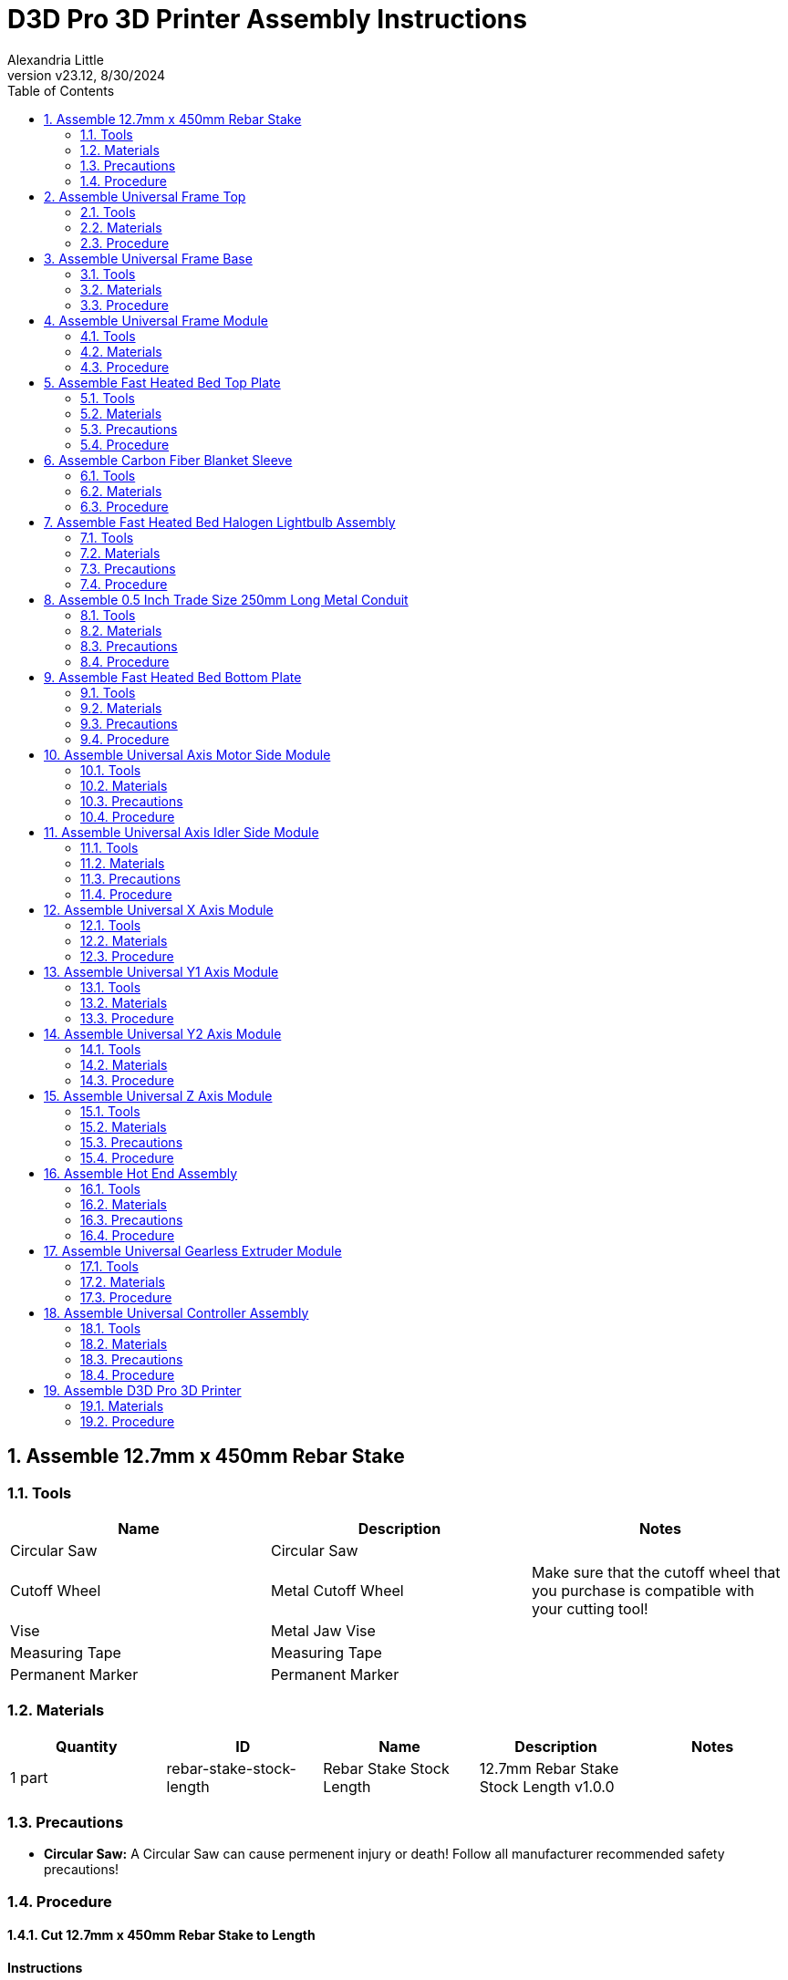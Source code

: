 = D3D Pro 3D Printer Assembly Instructions
Alexandria Little
:revnumber: v23.12
:revdate: 8/30/2024
:sectnums:
:toc:

// github specific things
ifdef::env-github[]
:tip-caption: :bulb:
:note-caption: :information_source:
:important-caption: :heavy_exclamation_mark:
:caution-caption: :fire:
:warning-caption: :warning:
:imagesdir: https://github.com/AlexandriaLittle/d3d-pro
endif::[]

// non-github specific things
ifndef::env-github[]
:imagesdir: ./images
endif::[]


== Assemble 12.7mm x 450mm Rebar Stake

// tools

=== Tools
|===
|Name |Description |Notes



|Circular Saw
|Circular Saw
|



|Cutoff Wheel
|Metal Cutoff Wheel
|Make sure that the cutoff wheel that you purchase is compatible with your cutting tool!



|Vise
|Metal Jaw Vise
|



|Measuring Tape
|Measuring Tape
|



|Permanent Marker
|Permanent Marker
|

|===


// materials

=== Materials
|===
|Quantity |ID |Name |Description |Notes



|1 part
|rebar-stake-stock-length
|Rebar Stake Stock Length
|12.7mm Rebar Stake Stock Length v1.0.0
|

|===


// Precautions

=== Precautions






* *Circular Saw:* A Circular Saw can cause permenent injury or death! Follow all manufacturer recommended safety precautions!




























// Procedure
=== Procedure

// summary

==== Cut 12.7mm x 450mm Rebar Stake to Length


// requiredTools
//
//*Required Tools*
//
//* Circular Saw
//
//* Cutoff Wheel
//
//* Vise
//
//* Measuring Tape
//
//* Permanent Marker
//
//

// requiredParts
//
//*Required Parts*
//
//* Rebar Stake Stock Length
//
//

// details

*Instructions*

. While following the *Circular Saw* manufacturer's instructions, install the *Cutoff Wheel* into the *Circular Saw*.
. Affix the *Rebar Stake Stock Length* into the *Vise*, leaving enough *Rebar Stake Stock Length* sticking out to make the cut.
. Mark the 250mm length on the *Rebar Stake Stock Length* using the *Measuring Tape* and *Permanent Marker*. Make sure that there is enough space marked for the width of the *Cutoff Wheel*!
. Using the *Circular Saw*, make the cut on the *Rebar Stake Stock Length* where previously marked.
. Repeat the above steps for all of the needed lengths of *12.7mm x 450mm Rebar Stake*.






== Assemble Universal Frame Top

// tools

=== Tools
|===
|Name |Description |Notes



|5mm Allen Wrench
|5mm Allen Wrench
|



|Hobby Knife
|Hobby Knife
|

|===


// materials

=== Materials
|===
|Quantity |ID |Name |Description |Notes



|4 part(s)
|rebar-stake
|Rebar Stake
|12.7mm x 450mm Rebar Stake v1.0.0
|



|12 part(s)
|m6-20mm-screw
|M6 x 20mm Screw
|M6 x 20mm Socket Head Cap Screw v1.0.0
|



|12 part(s)
|m6-thin-nut
|M6 Thin Nut
|M6 Thin Nut v1.0.0
|



|2 part(s)
|corner-connector-left
|Left Corner Connector
|Universal Frame Corner Connector Left v1.0.0
|



|2 part(s)
|corner-connector-right
|Right Corner Connector
|Universal Frame Corner Connector Right v1.0.0
|

|===


// Precautions



// Procedure
=== Procedure

// summary

==== Clean 3D Printed Parts


// requiredTools
//
//*Required Tools*
//
//* Hobby Knife
//
//

// requiredParts
//
//*Required Parts*
//
//* Left Corner Connector
//
//* Right Corner Connector
//
//

// details

*Instructions*

. Use the *Hobby Knife* to clean any extra plastic off of the *Left Corner Connector* part(s) and *Right Corner Connector* part(s).




// summary

==== Prepare Left Corner Connector part(s) and Right Corner Connector part(s) for Rebar Stake part(s)


// requiredTools
//
//*Required Tools*
//
//* 5mm Allen Wrench
//
//

// requiredParts
//
//*Required Parts*
//
//* Left Corner Connector
//
//* Right Corner Connector
//
//* M6 x 20mm Screw
//
//* M6 Thin Nut
//
//

// details

*Instructions*

. Insert an *M6 Thin Nut* into the slot of the *Left Corner Connector* so that the hole of the *M6 Thin Nut* aligns with the hole in the *Left Corner Connector*.
. While holding the *M6 Thin Nut* in place with a finger, insert an *M6 x 20mm Screw* into the hole of the *Left Corner Connector*.
. Using the *5mm Allen Wrench*, screw in the *M6 x 20mm Screw* enough to hold the *M6 x 20mm Screw* and *M6 Thin Nut* in place. Leave room for the *Rebar Stake* to be inserted later.
. Repeat the above steps for each of the three slots on the *Left Corner Connector*.
. Repeat each of the above steps for the *Left Corner Connector* part(s), and *Right Corner Connector* part(s).




// summary

==== Assemble Universal Frame Top


// requiredTools
//
//*Required Tools*
//
//* 5mm Allen Wrench
//
//

// requiredParts
//
//*Required Parts*
//
//* Left Corner Connector
//
//* Right Corner Connector
//
//* Rebar Stake
//
//

// details

*Instructions*

. Insert one *Rebar Stake* into a slot on a *Left Corner Connector*.
. Press the *Rebar Stake* down hard into the slot so that the part(s) are flush with the bottom of the slot. This step is important to ensure squareness in the frame.
. Using the *5mm Allen Wrench*, screw down the *M6 x 20mm Screw* in against the *Rebar Stake* until it is tight. If the plastic of the *Left Corner Connector* begins to strain or crack, unscrew the *M6 x 20mm Screw* slightly to reduce the pressure.
. Insert the other end of the *Rebar Stake* into a *Right Corner Connector* and repeat the above steps to press and tighten down the *Right Corner Connector*.
. Repeat the above steps so that there are two completed *Rebar Stake* part(s) with *Left Corner Connector* part(s) and *Right Corner Connector* part(s) on the ends.
. Insert two *Rebar Stake* part(s) into the completed *Rebar Stake* part(s) from the previous step so that a square is formed.
. Press the square together hard to seat the *Left Corner Connector* part(s) and *Right Corner Connector* part(s) onto the *Rebar Stake* part(s).
. Tighten the four loose *M6 x 20mm Screw* part(s) down onto the *Rebar Stake* part(s) to complete the *Universal Frame Top Top*. As above, if the plastic of the *Left Corner Connector* part(s) or *Right Corner Connector* part(s) begins to strain or crack, unscrew the *M6 x 20mm Screw* slightly to reduce the pressure.






== Assemble Universal Frame Base

// tools

=== Tools
|===
|Name |Description |Notes



|5mm Allen Wrench
|5mm Allen Wrench
|



|Hobby Knife
|Hobby Knife
|

|===


// materials

=== Materials
|===
|Quantity |ID |Name |Description |Notes



|4 part(s)
|rebar-stake
|Rebar Stake
|12.7mm x 450mm Rebar Stake v1.0.0
|



|12 part(s)
|m6-20mm-screw
|M6 x 20mm Screw
|M6 x 20mm Socket Head Cap Screw v1.0.0
|



|12 part(s)
|m6-thin-nut
|M6 Thin Nut
|M6 Thin Nut v1.0.0
|



|4 part(s)
|corner-connector
|Corner Connector
|Universal Frame Corner Connector v1.0.0
|

|===


// Precautions



// Procedure
=== Procedure

// summary

==== Clean 3D Printed Parts


// requiredTools
//
//*Required Tools*
//
//* Hobby Knife
//
//

// requiredParts
//
//*Required Parts*
//
//* Corner Connector
//
//

// details

*Instructions*

. Use the *Hobby Knife* to clean any extra plastic off of the *Corner Connector* part(s).




// summary

==== Prepare Corner Connector part(s) for Rebar Stake part(s)


// requiredTools
//
//*Required Tools*
//
//* 5mm Allen Wrench
//
//

// requiredParts
//
//*Required Parts*
//
//* Corner Connector
//
//* M6 x 20mm Screw
//
//* M6 Thin Nut
//
//

// details

*Instructions*

. Insert an *M6 Thin Nut* into the slot of the *Corner Connector* so that the hole of the *M6 Thin Nut* aligns with the hole in the *Corner Connector*.
. While holding the *M6 Thin Nut* in place with a finger, insert an *M6 x 20mm Screw* into the hole of the *Corner Connector*.
. Using the *5mm Allen Wrench*, screw in the *M6 x 20mm Screw* enough to hold the *M6 x 20mm Screw* and *M6 Thin Nut* in place. Leave room for the *Rebar Stake* to be inserted later.
. Repeat the above steps for each of the three slots on the *Corner Connector*.
. Repeat each of the above steps for the *Corner Connector* part(s).




// summary

==== Assemble Universal Frame Base


// requiredTools
//
//*Required Tools*
//
//* 5mm Allen Wrench
//
//

// requiredParts
//
//*Required Parts*
//
//* Corner Connector
//
//* Rebar Stake
//
//

// details

*Instructions*

. Insert one *Rebar Stake* into a slot on the *Corner Connector*.
. Press the *Rebar Stake* down hard into the slot so that the part(s) are flush with the bottom of the slot. This step is important to ensure squareness in the frame.
. Using the *5mm Allen Wrench*, screw down the *M6 x 20mm Screw* in against the *Rebar Stake* until it is tight. If the plastic of the *Corner Connector* begins to strain or crack, unscrew the *M6 x 20mm Screw* slightly to reduce the pressure.
. Insert the other end of the *Rebar Stake* into another *Corner Connector* and repeat the above steps to press and tighten down the *Corner Connector*.
. Repeat the above steps so that there are two completed *Rebar Stake* part(s) with *Corner Connector* part(s) on the ends.
. Insert two *Rebar Stake* part(s) into the completed *Rebar Stake* part(s) from the previous step so that a square is formed.
. Press the square together hard to seat the *Corner Connector* part(s) onto the *Rebar Stake* part(s).
. Tighten the four loose *M6 x 20mm Screw* part(s) down onto the *Rebar Stake* part(s) to complete the *Universal Frame Base Base*. As above, if the plastic of the *Corner Connector* part(s) begins to strain or crack, unscrew the *M6 x 20mm Screw* slightly to reduce the pressure.






== Assemble Universal Frame Module

// tools

=== Tools
|===
|Name |Description |Notes



|5mm Allen Wrench
|5mm Allen Wrench
|

|===


// materials

=== Materials
|===
|Quantity |ID |Name |Description |Notes



|4 part(s)
|rebar-stake
|Rebar Stake
|12.7mm x 450mm Rebar Stake v1.0.0
|



|1 module
|universal-frame-base
|Universal Frame Base
|Universal Frame Base v1.0.0
|



|1 module
|universal-frame-top
|Universal Frame Top
|Universal Frame Top v1.0.0
|

|===


// Precautions



// Procedure
=== Procedure

// summary

==== Assemble Universal Frame Module


// requiredTools
//
//*Required Tools*
//
//* 5mm Allen Wrench
//
//

// requiredParts
//
//*Required Parts*
//
//* Rebar Stake
//
//* Universal Frame Top
//
//* Universal Frame Base
//
//

// details

*Instructions*

. Orient the *Universal Frame Top* so that the open slots point upward.
. Insert the four *Rebar Stake* part(s) into the slots of the *Universal Frame Top*.
. Firmly press each *Rebar Stake* part(s) into the *Universal Frame Top* so that they are flush with the bottom of the slots in the *Universal Frame Top*.
. Tighten down all of the remaining fasteners on the *Universal Frame Top* to secure the *Rebar Stake* part(s) in place. If the plastic of the *Universal Frame Top* begins to strain or crack, unscrew the fastener slightly to reduce the pressure.
. Orient the *Universal Frame Base* so that the open slots point upward.
. Insert the four *Rebar Stake* part(s) that are connected to the *Universal Frame Top* into the slots of the *Universal Frame Base*.
. Firmly press the *Universal Frame Top* down onto the *Universal Frame Base* so that the *Rebar Stake* part(s) are properly seated.
. Tighten down all of the remaining fasteners on the *Universal Frame Base* to secure the *Rebar Stake* part(s) in place. If the plastic of the *Universal Frame Base* begins to strain or crack, unscrew the fastener slightly to reduce the pressure.
. The *Universal Frame Module* is complete.






== Assemble Fast Heated Bed Top Plate

// tools

=== Tools
|===
|Name |Description |Notes



|Plate Jig
|Fast Heated Bed Plate Jig
|



|Permanent Marker
|Permanent Marker
|



|Vise Grip Pliers
|Vise Grip Pliers
|



|Welder
|Welder
|



|Welding Brush
|Wire Welding Brush
|

|===


// materials

=== Materials
|===
|Quantity |ID |Name |Description |Notes



|1 part
|steel-sheet
|Steel Sheet
|16 Gauge 300mm x 300mm Steel Sheet v1.0.0
|



|4 part(s)
|m6-25mm-screw
|M6 x 25mm Screw
|M6 x 25mm Socket Head Cap Screw v1.0.0
|

|===


// Precautions

=== Precautions


















* *Welder:* DO NOT ATTEMPT TO WELD WITHOUT PROPER PERSONAL PROTECTIVE EQUIPMENT AND PROPER TRAINING. If necessary, have this part fabricated by someone who can safely perform the work.

* *Welder:* Welding is an operation that can be harmful or FATAL if done improperly. Follow all instructions and precautions included with the Welder and use common sense!




















// Procedure
=== Procedure

// summary

==== Prepare the Steel Sheet for Welding


// requiredTools
//
//*Required Tools*
//
//* Plate Jig
//
//* Welding Brush
//
//* Permanent Marker
//
//

// requiredParts
//
//*Required Parts*
//
//* Steel Sheet
//
//

// details

*Instructions*

. Use the *Welding Brush* on the *Steel Sheet* to scrape off any surface impurities near the corners where the welds will occur.
. Align the *Plate Jig* to one of the corners of the *Steel Sheet*.
. In each of the holes on the *Plate Jig*, mark a circle the size of the hole using the *Permanent Marker*.




// summary

==== Weld the M6 x 25mm Screw part(s) to the Steel Sheet


// requiredTools
//
//*Required Tools*
//
//* Welder
//
//* Vise Grip Pliers
//
//

// requiredParts
//
//*Required Parts*
//
//* Steel Sheet
//
//* M6 x 25mm Screw
//
//

// details

*Instructions*

. Using *Vise Grip Pliers*, secure a *M6 x 25mm Screw* over one of the *Plate Jig* circles drawn previously.
. While wearing proper safety equipment, spot weld the *M6 x 25mm Screw* to the *Steel Sheet* using the *Welder*.
. Repeat the above steps for the remaining *Plate Jig* marks until there are a total of four *M6 x 25mm Screw* part(s) in the locations indicated by the *Plate Jig*.
. Clean off the welding marks on both sides of the *Steel Sheet* using the *Welding Brush*.






== Assemble Carbon Fiber Blanket Sleeve

// tools

=== Tools
|===
|Name |Description |Notes



|Sewing Machine
|Sewing Machine
|Optionally, use a needle and thread to hand sew components.



|Scissors
|Scissors
|

|===


// materials

=== Materials
|===
|Quantity |ID |Name |Description |Notes



|1 part(s)
|carbon-fiber-blanket-stock
|Carbon Fiber Blanket
|Carbon Fiber Blanket (Stock Size) v1.0.0
|



|1 part(s)
|sewing-thread
|Sewing Thread
|Sewing Thread v1.0.0
|

|===


// Precautions



// Procedure
=== Procedure

// summary

==== Assemble Carbon Fiber Blanket Sleeve Parts


// requiredTools
//
//*Required Tools*
//
//* Sewing Machine
//
//* Scissors
//
//

// requiredParts
//
//*Required Parts*
//
//* Carbon Fiber Blanket
//
//* Sewing Thread
//
//

// details

*Instructions*

. Using the *Scissors*, cut four rectangles of *Carbon Fiber Blanket* to size (80mm x 300mm).
. Set up the *Sewing Machine* and *Sewing Thread* by following the manufacturer's instructions for the *Sewing Machine*.
. Overlap/fold one rectangle of *Carbon Fiber Blanket* so that it forms a 40mm x 300mm rectangle.
. Using the *Sewing Machine*, sew the 300mm long edges of the rectangle together. It should form a 300mm long sleeve.
. Repeat the previous two steps for all of the remaining *Carbon Fiber Blanket* rectangles.
. Take one of the *Carbon Fiber Blanket Sleeve* parts and use *Scissors* to cut "X" shapes near the ends of the sleeve. The center of the "X" cuts should be approx. 20mm from each edge.
. Repeat the above step for all of the remaining *Carbon Fiber Blanket Sleeve* parts.
. The *Carbon Fiber Blanket Sleeve* parts are complete.






== Assemble Fast Heated Bed Halogen Lightbulb Assembly

// tools

=== Tools
|===
|Name |Description |Notes



|Soldering Iron
|Soldering Iron
|



|Helping Hands
|Helping Hands Clamp Stand
|



|Paper Towels
|Paper Towels
|

|===


// materials

=== Materials
|===
|Quantity |ID |Name |Description |Notes



|3 part(s)
|halogen-lightbulb
|Halogen Lightbulb
|R7S 118mm Halogen Lightbulb v1.0.0
|



|3 part(s)
|halogen-lightbulb-holder
|Halogen Lightbulb Holder
|R7S 118mm Halogen Lightbulb Holder v1.0.0
|



|2 application(s)
|electrical-solder
|Electrical Solder
|Rosin Core Lead Free Electrical Solder v1.0.0
|

|===


// Precautions

=== Precautions

* *Fast Heated Bed Halogen Lightbulb Assembly:* Make sure to not touch the Halogen Lightbulb in the assembly with bare hands or they will be damaged!






* *Soldering Iron:* A Soldering Iron gets very very hot and can burn you! Follow all of the manufacturer recommended safety precautions when using a Soldering Iron!















* *Halogen Lightbulb:* If oils or other debris do get on the R7S 118mm Halogen Lightbulb it can be cleaned with rubbing alcohol and a clean paper towel.

* *Halogen Lightbulb:* R7S 118mm Halogen Lightbulb  requires special handling. The oils on human skin can shorten the lifetime of a R7S 118mm Halogen Lightbulb if they get on the glass of the bulb. Always use something other than your hands to handle a R7S 118mm Halogen Lightbulb.









* *Electrical Solder:* Rosin Core Lead Free Electrical Solder can contain toxic chemicals! Always work in a well ventialted area and use personal protection equipment!






// Procedure
=== Procedure

// summary

==== Assemble Fast Heated Bed Halogen Lightbulb Assembly


// requiredTools
//
//*Required Tools*
//
//* Soldering Iron
//
//* Paper Towels
//
//

// requiredParts
//
//*Required Parts*
//
//* Halogen Lightbulb
//
//* Halogen Lightbulb Holder
//
//* Electrical Solder
//
//

// details

*Instructions*

. Preheat the *Soldering Iron* to the operating temperature recommended by the *Electrical Solder* packaging.
. Position the wires of two *Halogen Lightbulb Holder* part(s) in the *Helping Hands* so that the exposed ends of the wires are touching.
. Hold the hot end of the *Soldering Iron* against the exposed wires in the *Helping Hands* for a few seconds to heat the wires.
. Apply *Electrical Solder* to the contact point between the hot end of the *Soldering Iron* and the exposed wires until enough has been added to fuse the wires and make a good electrical connection.
. Remove the hot end of the *Soldering Iron* from the wires.
. Wait for the wires to cool and then remove them from the *Helping Hands*. 
. Take the other wire of one of the previously soldered *Halogen Lightbulb Holder* part(s) and position it in the *Helping Hands*.
. Position one of the wires of the remaining *Halogen Lightbulb Holder* part(s) in the unused side of the *Helping Hands*.
. Hold the hot end of the *Soldering Iron* against the exposed wires in the *Helping Hands* for a few seconds to heat the wires.
. Apply *Electrical Solder* to the contact point between the hot end of the *Soldering Iron* and the exposed wires until enough has been added to fuse the wires and make a good electrical connection.
. Remove the hot end of the *Soldering Iron* from the wires.
. Wait for the wires to cool and then remove them from the *Helping Hands*.
. Using *Paper Towels*, remove a *Halogen Lightbulb* part(s) from its packaging material and insert it into one of the *Halogen Lightbulb Holder* part(s). Be careful to not touch the *Halogen Lightbulb* with your hands (see precautions).
. Repeat the above step for each of the other *Halogen Lightbulb Holder* part(s)*.
. The *Fast Heated Bed Halogen Lightbulb Assembly* is now complete.






== Assemble 0.5 Inch Trade Size 250mm Long Metal Conduit

// tools

=== Tools
|===
|Name |Description |Notes



|Circular Saw
|Circular Saw
|



|Cutoff Wheel
|Metal Cutoff Wheel
|Make sure that the cutoff wheel that you purchase is compatible with your cutting tool!



|Vise
|Metal Jaw Vise
|



|Measuring Tape
|Measuring Tape
|



|Permanent Marker
|Permanent Marker
|

|===


// materials

=== Materials
|===
|Quantity |ID |Name |Description |Notes



|1 part
|conduit-stock-length
|Stock Length Metal Conduit
|0.5 Inch Trade Size Stock Length Metal Conduit v1.0.0
|

|===


// Precautions

=== Precautions






* *Circular Saw:* A Circular Saw can cause permenent injury or death! Follow all manufacturer recommended safety precautions!




























// Procedure
=== Procedure

// summary

==== Cut 0.5 Inch Trade Size 250mm Long Metal Conduit to Length


// requiredTools
//
//*Required Tools*
//
//* Circular Saw
//
//* Cutoff Wheel
//
//* Vise
//
//* Measuring Tape
//
//* Permanent Marker
//
//

// requiredParts
//
//*Required Parts*
//
//* Stock Length Metal Conduit
//
//

// details

*Instructions*

. While following the *Circular Saw* manufacturer's instructions, install the *Cutoff Wheel* into the *Circular Saw*.
. Affix the *Stock Length Metal Conduit* into the *Vise*, leaving enough *Stock Length Metal Conduit* sticking out to make the cut.
. Mark the 250mm length on the *Stock Length Metal Conduit* using the *Measuring Tape* and *Permanent Marker*. Make sure that there is enough space marked for the width of the cutting blade!
. Using the *Circular Saw*, make the cut on the *Stock Length Metal Conduit* where previously marked.
. Repeat the above steps for all of the needed lengths of *0.5 Inch Trade Size 250mm Long Metal Conduit*.






== Assemble Fast Heated Bed Bottom Plate

// tools

=== Tools
|===
|Name |Description |Notes



|Plate Jig
|Fast Heated Bed Plate Jig
|



|Permanent Marker
|Permanent Marker
|



|Drill Press
|Drill Press
|



|7mm Drill Bit
|7mm Sheet Metal Drill Bit
|



|Metal File
|Metal File
|

|===


// materials

=== Materials
|===
|Quantity |ID |Name |Description |Notes



|1 part
|steel-sheet
|Steel Sheet
|16 Gauge 300mm x 300mm Steel Sheet v1.0.0
|

|===


// Precautions

=== Precautions














* *Drill Press:* Drill presses can cause permanent injury or possibly death! Do not wear loose fitting clothing, put your hair up, and wear proper PPE including (but not limited to) safety glasses when operating the machine.




















// Procedure
=== Procedure

// summary

==== Drill the Fast Heated Bed Bottom Plate


// requiredTools
//
//*Required Tools*
//
//* Plate Jig
//
//* Permanent Marker
//
//* Drill Press
//
//* 7mm Drill Bit
//
//* Metal File
//
//

// requiredParts
//
//*Required Parts*
//
//* Steel Sheet
//
//

// details

*Instructions*

. Align the *Plate Jig* to one of the corners of the *Steel Sheet*.
. In each of the holes on the *Plate Jig*, mark a circle the size of the hole using the *Permanent Marker*.
. Insert the *7mm Drill Bit* into the chuck of the *Drill Press* and secure it tightly per the manufacturer's instructions.
. Turn on the drill press and drill holes through each of the marks made on the *Steel Sheet* in the earlier steps.
. Using the *Metal File*, file down any metal burrs created by the *Drill Press* on the *Steel Sheet*.






== Assemble Universal Axis Motor Side Module

// tools

=== Tools
|===
|Name |Description |Notes



|1.5mm Allen Wrench
|1.5mm Allen Wrench
|



|2.5mm Allen Wrench
|2.5mm Allen Wrench
|



|3mm Allen Wrench
|3mm Allen Wrench
|



|Hobby Knife
|Hobby Knife
|

|===


// materials

=== Materials
|===
|Quantity |ID |Name |Description |Notes



|1 part
|universal-axis-motor-side
|Universal Axis Motor Side
|Universal Axis Motor Side Part v1.0.0
|



|6 part(s)
|m6-10mm-grub-screw
|M6 x 10mm Grub Screw
|M6 x 10mm Grub Screw v1.0.0
|



|1 part
|stepper-motor
|Nema 17 Stepper Motor
|Nema 17 0.5Nm Stepper Motor v1.0.0
|



|1 part
|pulley
|GT2 20 Tooth Pulley
|GT2 6mm Wide x 5mm Bore 20 Tooth Pulley v1.0.0
|



|3 part(s)
|m3-25mm-screw
|M3 x 25mm Screw
|M3 x 25mm Socket Head Cap Screw v1.0.0
|



|2 part(s)
|m6-nut
|M6 Nut
|M6 Nut v1.0.0
|

|===


// Precautions

=== Precautions
























* *Universal Axis Motor Side:* The Universal Axis Motor Side Part is made of plastic and can be damaged if too much force is applied! Be careful when screwing in fasteners.


























// Procedure
=== Procedure

// summary

==== Clean 3D Printed Parts


// requiredTools
//
//*Required Tools*
//
//* Hobby Knife
//
//

// requiredParts
//
//*Required Parts*
//
//* Universal Axis Motor Side
//
//

// details

*Instructions*

. Use the *Hobby Knife* to clean any extra plastic off of the *Universal Axis Motor Side* part.




// summary

==== Assemble the Universal Axis Motor Side Module


// requiredTools
//
//*Required Tools*
//
//* 1.5mm Allen Wrench
//
//* 2.5mm Allen Wrench
//
//* 3mm Allen Wrench
//
//

// requiredParts
//
//*Required Parts*
//
//* Universal Axis Motor Side
//
//* M6 x 10mm Grub Screw
//
//* Nema 17 Stepper Motor
//
//* GT2 20 Tooth Pulley
//
//* M3 x 25mm Screw
//
//* M6 Nut
//
//

// details

*Instructions*

. Using the *1.5mm Allen Wrench*, loosen the screw on the *GT2 20 Tooth Pulley* and then slide the *GT2 20 Tooth Pulley* onto the shaft of the *Nema 17 Stepper Motor* with the thicker end of the *GT2 20 Tooth Pulley* going on first.
. Gently tighten down the screw on the *GT2 20 Tooth Pulley* so it stays in place on the *Nema 17 Stepper Motor* shaft.
. Insert the shaft of the *Nema 17 Stepper Motor* into the center hole of the *Universal Axis Motor Side* until the face of the *Nema 17 Stepper Motor* is flush with the face of the *Universal Axis Motor Side*.
. Look through the slot on the side of the *Universal Axis Motor Side* to see if the teeth of the *GT2 20 Tooth Pulley* align with the slot. Repeat the above steps to make adjustments to the position of the *GT2 20 Tooth Pulley* until it is properly aligned with the slot.
. Once the *GT2 20 Tooth Pulley* is aligned with the slot, remove the *Nema 17 Stepper Motor* from the *Universal Axis Motor Side*.
. Firmly tighten down the screw on the *GT2 20 Tooth Pulley*.
. Insert two *M6 Nut* part(s) into the nut catchers on the face of the *Universal Axis Motor Side*.
. Insert the shaft of the *Nema 17 Stepper Motor* into the center hole of the *Universal Axis Motor Side* and over the top of the *M6 Nut* part(s).
. Turn the *Nema 17 Stepper Motor* in the hole of the *Universal Axis Motor Side* until the mounting holes in the face of the *Nema 17 Stepper Motor* align with the holes in the *Universal Axis Motor Side*.
. While holding the current *Universal Axis Motor Side Module* in one hand, turn the *Universal Axis Motor Side Module* over so that the other side of the *Universal Axis Motor Side* part is accessible.
. Insert three *M3 x 25mm Screw* part(s) into the holes that are aligned with the mounting holes on the *Nema 17 Stepper Motor*. 
. Tighten down the *M3 x 25mm Screw* part(s) using a *2.5mm Allen Wrench*. The *M6 Nut* part(s) should now be secure between the *Nema 17 Stepper Motor* and *Universal Axis Motor Side*.
. Flip the *Universal Axis Motor Side Module* back over so that the *Nema 17 Stepper Motor* is on top.
. Gently screw six *M6 x 10mm Grub Screw* part(s) into the holes on the *Universal Axis Motor Side* that run along the sides of the *Nema 17 Stepper Motor*. Only screw the *M6 x 10mm Grub Screw* part(s) in enough to hold them in place as other parts will be inserted into the holes below in a future step.
. The *Universal Axis Motor Side Module* is now complete.






== Assemble Universal Axis Idler Side Module

// tools

=== Tools
|===
|Name |Description |Notes



|3mm Allen Wrench
|3mm Allen Wrench
|



|5mm Allen Wrench
|5mm Allen Wrench
|



|Hobby Knife
|Hobby Knife
|

|===


// materials

=== Materials
|===
|Quantity |ID |Name |Description |Notes



|1 part
|universal-axis-idler-side
|Universal Axis Idler Side
|Universal Axis Idler Side Part v1.0.0
|



|1 part(s)
|m6-nut
|M6 Nut
|M6 Nut v1.0.0
|



|2 part(s)
|m6-10mm-grub-screw
|M6 x 10mm Grub Screw
|M6 x 10mm Grub Screw v1.0.0
|



|2 part(s)
|flanged-bearing
|Flanged Bearing
|M6 x 12mm x 4mm Flanged Bearing v1.0.0
|



|1 part
|m6-20mm-screw
|M6 x 20mm Screw
|M6 x 20mm Socket Head Cap Screw v1.0.0
|

|===


// Precautions

=== Precautions




















* *Universal Axis Idler Side:* The Universal Axis Idler Side Part is made of plastic and can be damaged if too much force is applied! Be careful when screwing in fasteners.






















// Procedure
=== Procedure

// summary

==== Clean 3D Printed Parts


// requiredTools
//
//*Required Tools*
//
//* Hobby Knife
//
//

// requiredParts
//
//*Required Parts*
//
//* Universal Axis Idler Side
//
//

// details

*Instructions*

. Use the *Hobby Knife* to clean any extra plastic off of the *Universal Axis Idler Side* part.




// summary

==== Assemble Universal Axis Idler Side Module


// requiredTools
//
//*Required Tools*
//
//* 3mm Allen Wrench
//
//* 5mm Allen Wrench
//
//

// requiredParts
//
//*Required Parts*
//
//* Universal Axis Idler Side
//
//* M6 Nut
//
//* M6 x 10mm Grub Screw
//
//* Flanged Bearing
//
//* M6 x 20mm Screw
//
//

// details

*Instructions*

. Take the two *Flanged Bearing* part(s) and orient them so that they are touching with the flanges on opposite sides.
. Insert the *Flanged Bearing* part(s) into the slot of the *Universal Axis Idler Side* until they align with the hole in the center of the *Universal Axis Idler Side*.
. Insert the *M6 Nut* into the nut holder above the hole that is aligned with the *Flanged Bearing* part(s).
. Insert the *M6 x 20mm Screw* through the other side of the hole that aligns with the *Flanged Bearing* part(s).
. Use the *5mm Allen Wrench* to gently tighten the *M6 x 20mm Screw*.
. Using the *3mm Allen Wrench*, screw two *M6 x 10mm Grub Screw* into the holes on the face of the *Universal Axis Idler Side*. Only screw the *M6 x 10mm Grub Screw* part(s) in enough to hold them in place as other parts will be inserted into the holes below in a future step.
. The *Universal Axis Idler Side Module* is now complete.






== Assemble Universal X Axis Module

// tools

=== Tools
|===
|Name |Description |Notes



|3mm Allen Wrench
|3mm Allen Wrench
|



|5mm Allen Wrench
|5mm Allen Wrench
|



|Hobby Knife
|Hobby Knife
|



|8mm Smooth Rod
|8mm x 600mm Smooth Rod
|



|Scissors
|Scissors
|

|===


// materials

=== Materials
|===
|Quantity |ID |Name |Description |Notes



|1 module
|universal-axis-idler-side-assembly
|Universal Axis Idler Side
|Universal Axis Idler Side Module v1.0.0
|



|1 module
|universal-axis-motor-side-assembly
|Universal Axis Motor Side
|Universal Axis Motor Side Module v1.0.0
|



|1 part
|carriage-side
|Universal Axis X Carriage Side
|Universal Axis X Carriage v1.0.0
|



|1 part
|carriage-closure
|Carriage Closure
|Universal Axis Carriage Closure v1.0.0
|



|1 part
|belt-peg
|Belt Peg
|Universal Axis Belt Peg v1.0.0
|



|1 part
|belt-pinch
|Belt Pinch
|Universal Axis Belt Pinch v1.0.0
|



|2 part(s)
|m6-20mm-screw
|M6 x 20mm Screw
|M6 x 20mm Socket Head Cap Screw v1.0.0
|



|1 part(s)
|m6-nut
|M6 Nut
|M6 Nut v1.0.0
|



|1 part(s)
|m6-10mm-grub-screw
|M6 x 10mm Grub Screw
|M6 x 10mm Grub Screw v1.0.0
|



|1 part(s)
|gt2-belt
|GT2 Belt
|GT2 6mm Wide x 1500mm Long Belt v1.0.0
|



|4 part(s)
|linear-bearing
|Linear Bearing
|LM8UU Linear Bearing v1.0.0
|



|1 as needed
|painters-tape
|Painters Tape
|Painters Tape v1.0.0
|



|2 part(s)
|8mm-rod
|8mm Smooth Rod
|8mm x 600mm Smooth Rod v1.0.0
|

|===


// Precautions



// Procedure
=== Procedure

// summary

==== Clean 3D Printed Parts


// requiredTools
//
//*Required Tools*
//
//* Hobby Knife
//
//

// requiredParts
//
//*Required Parts*
//
//* Belt Peg
//
//* Belt Pinch
//
//* Carriage Closure
//
//* Universal Axis X Carriage Side
//
//

// details

*Instructions*

. Use the *Hobby Knife* to clean any extra plastic off of the 3D printed components.




// summary

==== Assemble Universal Axis X Carriage Side


// requiredTools
//
//*Required Tools*
//
//* 8mm Smooth Rod
//
//* Scissors
//
//* 5mm Allen Wrench
//
//

// requiredParts
//
//*Required Parts*
//
//* Universal Axis X Carriage Side
//
//* Linear Bearing
//
//* Painters Tape
//
//* Carriage Closure
//
//* M6 x 20mm Screw
//
//

// details

*Instructions*

. Slide two *Linear Bearing* part(s) onto the *8mm Smooth Rod*.
. Use the *Painters Tape* to evenly cover the *Linear Bearing* part(s) with around five layers of *Painters Tape*. Do this by applying the tape to both *Linear Bearing* part(s) and then rotating the part(s) on the *8mm Smooth Rod* until enough *Painters Tape* is applied.
. Remove the *Linear Bearing* part(s) from the *8mm Smooth Rod*.
. Remove some *Painters Tape* from the *Linear Bearing* part(s) using *Scissors* until the part(s) can fit into the holes of the *Universal Axis X Carriage Side*.
. Test the fit of the *Linear Bearing* part(s) by covering the open end of the *Universal Axis X Carriage Side* with the *Carriage Closure* and then shaking the part. If the *Linear Bearing* part(s) move around inside of the *Carriage Closure* then the fit is too loose and more *Painters Tape* must be added to the *Linear Bearing* part(s).
. Repeat the above step until the *Linear Bearing* part(s) fit into the *Universal Axis X Carriage Side* without moving during the shake test.
. Repeat all of the above steps for the other two *Linear Bearing* part(s).
. Orient the *Carriage Closure* over the opening of the *Universal Axis X Carriage Side* so that the three mounting holes on the *Carriage Closure* line up with the mounting holes on the *Universal Axis X Carriage Side*. The flat side of the *Carriage Closure* should be facing away from the *Universal Axis X Carriage Side* and the side with the indents for the *Linear Bearing* part(s) should be facing toward the opening of the *Universal Axis X Carriage Side*.
. Fix the *Carriage Closure* in place by using a *5mm Allen Wrench* to screw a *M6 x 20mm Screw* into the center hole of the *Carriage Closure*.




// summary

==== Assemble Universal X Axis Module


// requiredTools
//
//*Required Tools*
//
//* 3mm Allen Wrench
//
//* 5mm Allen Wrench
//
//

// requiredParts
//
//*Required Parts*
//
//* Universal Axis X Carriage Side
//
//* Universal Axis Motor Side
//
//* Universal Axis Idler Side
//
//* 8mm Smooth Rod
//
//* GT2 Belt
//
//* Belt Peg
//
//* Belt Pinch
//
//* M6 x 20mm Screw
//
//* M6 x 10mm Grub Screw
//
//* M6 Nut
//
//

// details

*Instructions*

. Orient the *Universal Axis Motor Side* such that the section of the stepper motor that hangs off of the *Universal Axis Motor Side* is pointing left.
. Insert two *8mm Smooth Rod* part(s) into the right side of the *Universal Axis Motor Side* until the part(s) are flush with the left face of the plastic part.
. Tighten down all six *M6 x 10mm Grub Screw* part(s) on the *Universal Axis Motor Side*. This should fix the *8mm Smooth Rod* part(s) in place.
. Slide the *Universal Axis X Carriage Side* onto the *8mm Smooth Rod* part(s) with the *Carriage Closure* facing the *Universal Axis Motor Side*.
. Slide the *Universal Axis Idler Side* onto the *8mm Smooth Rod* part(s) such that the larger opening on the *Universal Axis Idler Side* faces the *Universal Axis X Carriage Side*.
. Gently tighten down the *M6 x 10mm Grub Screw* part(s) on the *Universal Axis Idler Side* to hold the *Universal Axis Idler Side* in place. The final position of the *Universal Axis Idler Side* will be adjusted in a later step.
. Take the *GT2 Belt* and make a loop on one end with the teeth of the belt locking into one another.
. Insert the loop into the side of the *Belt Peg* and use a *3mm Allen Wrench* to screw a *M6 x 10mm Grub Screw* part(s) into the loop.
. Thread the other end of the *GT2 Belt* through one of the openings on the *Universal Axis X Carriage Side* that is closer to the *Universal Axis Idler Side*.
. Thread the end of the *GT2 Belt* through the *Universal Axis Motor Side*, around the pulley, and back through the *module*.
. Thread the end of the *GT2 Belt* through the open slot in the *Universal Axis X Carriage Side*.
. Thread the end of the *GT2 Belt* through the *Universal Axis Idler Side*, around the bearings, and back through the *module*.
. Thread the end of the *GT2 Belt* back through the first slot of the *Universal Axis X Carriage Side*. Make sure that the *GT2 Belt* goes around the *Belt Peg* part in such a way that the part is positioned on the inside of the *GT2 Belt*.
. Find the section of *GT2 Belt* that overlaps itself. This section will be coming out of the first slot of the *Universal Axis X Carriage Side*.
. Take a *Belt Pinch* part and, while pulling the *GT2 Belt* tight by hand, slide the part over both sections of *GT2 Belt*.
. Place a *M6 Nut* in the nut catcher of the *Belt Pinch*.
. Push a *M6 x 20mm Screw* through the other side of the *Belt Pinch*. The part(s) may need to be wiggled while being pushed in.
. Gently tighten down the *M6 x 20mm Screw* through the *M6 Nut* with a *5mm Allen Wrench*. The final belt tension will be adjusted in a later step.
. The *Universal X Axis Module* is complete.






== Assemble Universal Y1 Axis Module

// tools

=== Tools
|===
|Name |Description |Notes



|3mm Allen Wrench
|3mm Allen Wrench
|



|5mm Allen Wrench
|5mm Allen Wrench
|



|Hobby Knife
|Hobby Knife
|



|8mm Smooth Rod
|8mm x 600mm Smooth Rod
|



|Scissors
|Scissors
|

|===


// materials

=== Materials
|===
|Quantity |ID |Name |Description |Notes



|1 module
|universal-axis-idler-side-assembly
|Universal Axis Idler Side
|Universal Axis Idler Side Module v1.0.0
|



|1 module
|universal-axis-motor-side-assembly
|Universal Axis Motor Side
|Universal Axis Motor Side Module v1.0.0
|



|1 part
|carriage-side
|Universal Axis Y1 Carriage Side
|Universal Axis Y1 Carriage v1.0.0
|



|1 part
|carriage-closure
|Carriage Closure
|Universal Axis Carriage Closure v1.0.0
|



|1 part
|belt-peg
|Belt Peg
|Universal Axis Belt Peg v1.0.0
|



|1 part
|belt-pinch
|Belt Pinch
|Universal Axis Belt Pinch v1.0.0
|



|2 part(s)
|m6-20mm-screw
|M6 x 20mm Screw
|M6 x 20mm Socket Head Cap Screw v1.0.0
|



|1 part(s)
|m6-nut
|M6 Nut
|M6 Nut v1.0.0
|



|1 part(s)
|m6-10mm-grub-screw
|M6 x 10mm Grub Screw
|M6 x 10mm Grub Screw v1.0.0
|



|1 part(s)
|gt2-belt
|GT2 Belt
|GT2 6mm Wide x 1500mm Long Belt v1.0.0
|



|4 part(s)
|linear-bearing
|Linear Bearing
|LM8UU Linear Bearing v1.0.0
|



|1 as needed
|painters-tape
|Painters Tape
|Painters Tape v1.0.0
|



|2 part(s)
|8mm-rod
|8mm Smooth Rod
|8mm x 600mm Smooth Rod v1.0.0
|

|===


// Precautions



// Procedure
=== Procedure

// summary

==== Clean 3D Printed Parts


// requiredTools
//
//*Required Tools*
//
//* Hobby Knife
//
//

// requiredParts
//
//*Required Parts*
//
//* Belt Peg
//
//* Belt Pinch
//
//* Carriage Closure
//
//* Universal Axis Y1 Carriage Side
//
//

// details

*Instructions*

. Use the *Hobby Knife* to clean any extra plastic off of the 3D printed components.




// summary

==== Assemble Universal Axis Y1 Carriage Side


// requiredTools
//
//*Required Tools*
//
//* 8mm Smooth Rod
//
//* Scissors
//
//* 5mm Allen Wrench
//
//

// requiredParts
//
//*Required Parts*
//
//* Universal Axis Y1 Carriage Side
//
//* Linear Bearing
//
//* Painters Tape
//
//* Carriage Closure
//
//* M6 x 20mm Screw
//
//

// details

*Instructions*

. Slide two *Linear Bearing* part(s) onto the *8mm Smooth Rod*.
. Use the *Painters Tape* to evenly cover the *Linear Bearing* part(s) with around five layers of *Painters Tape*. Do this by applying the tape to both *Linear Bearing* part(s) and then rotating the part(s) on the *8mm Smooth Rod* until enough *Painters Tape* is applied.
. Remove the *Linear Bearing* part(s) from the *8mm Smooth Rod*.
. Remove some *Painters Tape* from the *Linear Bearing* part(s) using *Scissors* until the part(s) can fit into the holes of the *Universal Axis Y1 Carriage Side*.
. Test the fit of the *Linear Bearing* part(s) by covering the open end of the *Universal Axis Y1 Carriage Side* with the *Carriage Closure* and then shaking the part. If the *Linear Bearing* part(s) move around inside of the *Carriage Closure* then the fit is too loose and more *Painters Tape* must be added to the *Linear Bearing* part(s).
. Repeat the above step until the *Linear Bearing* part(s) fit into the *Universal Axis Y1 Carriage Side* without moving during the shake test.
. Repeat all of the above steps for the other two *Linear Bearing* part(s).
. Orient the *Carriage Closure* over the opening of the *Universal Axis Y1 Carriage Side* so that the three mounting holes on the *Carriage Closure* line up with the mounting holes on the *Universal Axis Y1 Carriage Side*. The flat side of the *Carriage Closure* should be facing away from the *Universal Axis Y1 Carriage Side* and the side with the indents for the *Linear Bearing* part(s) should be facing toward the opening of the *Universal Axis Y1 Carriage Side*.
. Fix the *Carriage Closure* in place by using a *5mm Allen Wrench* to screw a *M6 x 20mm Screw* into the center hole of the *Carriage Closure*.




// summary

==== Assemble Universal Y1 Axis Module


// requiredTools
//
//*Required Tools*
//
//* 3mm Allen Wrench
//
//* 5mm Allen Wrench
//
//

// requiredParts
//
//*Required Parts*
//
//* Universal Axis Y1 Carriage Side
//
//* Universal Axis Motor Side
//
//* Universal Axis Idler Side
//
//* 8mm Smooth Rod
//
//* GT2 Belt
//
//* Belt Peg
//
//* Belt Pinch
//
//* M6 x 20mm Screw
//
//* M6 x 10mm Grub Screw
//
//* M6 Nut
//
//

// details

*Instructions*

. Orient the *Universal Axis Motor Side* such that the section of the stepper motor that hangs off of the *Universal Axis Motor Side* is pointing left.
. Insert two *8mm Smooth Rod* part(s) into the right side of the *Universal Axis Motor Side* until the part(s) are flush with the left face of the plastic part.
. Tighten down all six *M6 x 10mm Grub Screw* part(s) on the *Universal Axis Motor Side*. This should fix the *8mm Smooth Rod* part(s) in place.
. Slide the *Universal Axis Y1 Carriage Side* onto the *8mm Smooth Rod* part(s) with the *Carriage Closure* facing _away_ _from_ the *Universal Axis Motor Side*.
. Slide the *Universal Axis Idler Side* onto the *8mm Smooth Rod* part(s) such that the larger opening on the *Universal Axis Idler Side* faces the *Universal Axis Y1 Carriage Side*.
. Gently tighten down the *M6 x 10mm Grub Screw* part(s) on the *Universal Axis Idler Side* to hold the *Universal Axis Idler Side* in place. The final position of the *Universal Axis Idler Side* will be adjusted in a later step.
. Take the *GT2 Belt* and make a loop on one end with the teeth of the belt locking into one another.
. Insert the loop into the side of the *Belt Peg* and use a *3mm Allen Wrench* to screw a *M6 x 10mm Grub Screw* part(s) into the loop.
. Thread the other end of the *GT2 Belt* through one of the openings on the *Universal Axis Y1 Carriage Side* that is closer to the *Universal Axis Idler Side*.
. Thread the end of the *GT2 Belt* through the *Universal Axis Motor Side*, around the pulley, and back through the *module*.
. Thread the end of the *GT2 Belt* through the open slot in the *Universal Axis Y1 Carriage Side*.
. Thread the end of the *GT2 Belt* through the *Universal Axis Idler Side*, around the bearings, and back through the *module*.
. Thread the end of the *GT2 Belt* back through the first slot of the *Universal Axis Y1 Carriage Side*. Make sure that the *GT2 Belt* goes around the *Belt Peg* part in such a way that the part is positioned on the inside of the *GT2 Belt*.
. Find the section of *GT2 Belt* that overlaps itself. This section will be coming out of the first slot of the *Universal Axis Y1 Carriage Side*.
. Take a *Belt Pinch* part and, while pulling the *GT2 Belt* tight by hand, slide the part over both sections of *GT2 Belt*.
. Place a *M6 Nut* in the nut catcher of the *Belt Pinch*.
. Push a *M6 x 20mm Screw* through the other side of the *Belt Pinch*. The part(s) may need to be wiggled while being pushed in.
. Gently tighten down the *M6 x 20mm Screw* through the *M6 Nut* with a *5mm Allen Wrench*. The final belt tension will be adjusted in a later step.
. The *Universal Y1 Axis Module* is complete.






== Assemble Universal Y2 Axis Module

// tools

=== Tools
|===
|Name |Description |Notes



|3mm Allen Wrench
|3mm Allen Wrench
|



|5mm Allen Wrench
|5mm Allen Wrench
|



|Hobby Knife
|Hobby Knife
|



|8mm Smooth Rod
|8mm x 600mm Smooth Rod
|



|Scissors
|Scissors
|

|===


// materials

=== Materials
|===
|Quantity |ID |Name |Description |Notes



|1 module
|universal-axis-idler-side-assembly
|Universal Axis Idler Side
|Universal Axis Idler Side Module v1.0.0
|



|1 module
|universal-axis-motor-side-assembly
|Universal Axis Motor Side
|Universal Axis Motor Side Module v1.0.0
|



|1 part
|carriage-side
|Universal Axis Y2 Carriage Side
|Universal Axis Y2 Carriage v1.0.0
|



|1 part
|carriage-closure
|Carriage Closure
|Universal Axis Carriage Closure v1.0.0
|



|1 part
|belt-peg
|Belt Peg
|Universal Axis Belt Peg v1.0.0
|



|1 part
|belt-pinch
|Belt Pinch
|Universal Axis Belt Pinch v1.0.0
|



|2 part(s)
|m6-20mm-screw
|M6 x 20mm Screw
|M6 x 20mm Socket Head Cap Screw v1.0.0
|



|1 part(s)
|m6-nut
|M6 Nut
|M6 Nut v1.0.0
|



|1 part(s)
|m6-10mm-grub-screw
|M6 x 10mm Grub Screw
|M6 x 10mm Grub Screw v1.0.0
|



|1 part(s)
|gt2-belt
|GT2 Belt
|GT2 6mm Wide x 1500mm Long Belt v1.0.0
|



|4 part(s)
|linear-bearing
|Linear Bearing
|LM8UU Linear Bearing v1.0.0
|



|1 as needed
|painters-tape
|Painters Tape
|Painters Tape v1.0.0
|



|2 part(s)
|8mm-rod
|8mm Smooth Rod
|8mm x 600mm Smooth Rod v1.0.0
|

|===


// Precautions



// Procedure
=== Procedure

// summary

==== Clean 3D Printed Parts


// requiredTools
//
//*Required Tools*
//
//* Hobby Knife
//
//

// requiredParts
//
//*Required Parts*
//
//* Belt Peg
//
//* Belt Pinch
//
//* Carriage Closure
//
//* Universal Axis Y2 Carriage Side
//
//

// details

*Instructions*

. Use the *Hobby Knife* to clean any extra plastic off of the 3D printed components.




// summary

==== Assemble Universal Axis Y2 Carriage Side


// requiredTools
//
//*Required Tools*
//
//* 8mm Smooth Rod
//
//* Scissors
//
//* 5mm Allen Wrench
//
//

// requiredParts
//
//*Required Parts*
//
//* Universal Axis Y2 Carriage Side
//
//* Linear Bearing
//
//* Painters Tape
//
//* Carriage Closure
//
//* M6 x 20mm Screw
//
//

// details

*Instructions*

. Slide two *Linear Bearing* part(s) onto the *8mm Smooth Rod*.
. Use the *Painters Tape* to evenly cover the *Linear Bearing* part(s) with around five layers of *Painters Tape*. Do this by applying the tape to both *Linear Bearing* part(s) and then rotating the part(s) on the *8mm Smooth Rod* until enough *Painters Tape* is applied.
. Remove the *Linear Bearing* part(s) from the *8mm Smooth Rod*.
. Remove some *Painters Tape* from the *Linear Bearing* part(s) using *Scissors* until the part(s) can fit into the holes of the *Universal Axis Y2 Carriage Side*.
. Test the fit of the *Linear Bearing* part(s) by covering the open end of the *Universal Axis Y2 Carriage Side* with the *Carriage Closure* and then shaking the part. If the *Linear Bearing* part(s) move around inside of the *Carriage Closure* then the fit is too loose and more *Painters Tape* must be added to the *Linear Bearing* part(s).
. Repeat the above step until the *Linear Bearing* part(s) fit into the *Universal Axis Y2 Carriage Side* without moving during the shake test.
. Repeat all of the above steps for the other two *Linear Bearing* part(s).
. Orient the *Carriage Closure* over the opening of the *Universal Axis Y2 Carriage Side* so that the three mounting holes on the *Carriage Closure* line up with the mounting holes on the *Universal Axis Y2 Carriage Side*. The flat side of the *Carriage Closure* should be facing away from the *Universal Axis Y2 Carriage Side* and the side with the indents for the *Linear Bearing* part(s) should be facing toward the opening of the *Universal Axis Y2 Carriage Side*.
. Fix the *Carriage Closure* in place by using a *5mm Allen Wrench* to screw a *M6 x 20mm Screw* into the center hole of the *Carriage Closure*.




// summary

==== Assemble Universal Y2 Axis Module


// requiredTools
//
//*Required Tools*
//
//* 3mm Allen Wrench
//
//* 5mm Allen Wrench
//
//

// requiredParts
//
//*Required Parts*
//
//* Universal Axis Y2 Carriage Side
//
//* Universal Axis Motor Side
//
//* Universal Axis Idler Side
//
//* 8mm Smooth Rod
//
//* GT2 Belt
//
//* Belt Peg
//
//* Belt Pinch
//
//* M6 x 20mm Screw
//
//* M6 x 10mm Grub Screw
//
//* M6 Nut
//
//

// details

*Instructions*

. Orient the *Universal Axis Motor Side* such that the section of the stepper motor that hangs off of the *Universal Axis Motor Side* is pointing left.
. Insert two *8mm Smooth Rod* part(s) into the right side of the *Universal Axis Motor Side* until the part(s) are flush with the left face of the plastic part.
. Tighten down all six *M6 x 10mm Grub Screw* part(s) on the *Universal Axis Motor Side*. This should fix the *8mm Smooth Rod* part(s) in place.
. Slide the *Universal Axis Y2 Carriage Side* onto the *8mm Smooth Rod* part(s) with the *Carriage Closure* facing _away_ _from_ the *Universal Axis Motor Side*.
. Slide the *Universal Axis Idler Side* onto the *8mm Smooth Rod* part(s) such that the larger opening on the *Universal Axis Idler Side* faces the *Universal Axis Y2 Carriage Side*.
. Gently tighten down the *M6 x 10mm Grub Screw* part(s) on the *Universal Axis Idler Side* to hold the *Universal Axis Idler Side* in place. The final position of the *Universal Axis Idler Side* will be adjusted in a later step.
. Take the *GT2 Belt* and make a loop on one end with the teeth of the belt locking into one another.
. Insert the loop into the side of the *Belt Peg* and use a *3mm Allen Wrench* to screw a *M6 x 10mm Grub Screw* part(s) into the loop.
. Thread the other end of the *GT2 Belt* through one of the openings on the *Universal Axis Y2 Carriage Side* that is closer to the *Universal Axis Idler Side*.
. Thread the end of the *GT2 Belt* through the *Universal Axis Motor Side*, around the pulley, and back through the *module*.
. Thread the end of the *GT2 Belt* through the open slot in the *Universal Axis Y2 Carriage Side*.
. Thread the end of the *GT2 Belt* through the *Universal Axis Idler Side*, around the bearings, and back through the *module*.
. Thread the end of the *GT2 Belt* back through the first slot of the *Universal Axis Y2 Carriage Side*. Make sure that the *GT2 Belt* goes around the *Belt Peg* part in such a way that the part is positioned on the inside of the *GT2 Belt*.
. Find the section of *GT2 Belt* that overlaps itself. This section will be coming out of the first slot of the *Universal Axis Y2 Carriage Side*.
. Take a *Belt Pinch* part and, while pulling the *GT2 Belt* tight by hand, slide the part over both sections of *GT2 Belt*.
. Place a *M6 Nut* in the nut catcher of the *Belt Pinch*.
. Push a *M6 x 20mm Screw* through the other side of the *Belt Pinch*. The part(s) may need to be wiggled while being pushed in.
. Gently tighten down the *M6 x 20mm Screw* through the *M6 Nut* with a *5mm Allen Wrench*. The final belt tension will be adjusted in a later step.
. The *Universal Y2 Axis Module* is complete.






== Assemble Universal Z Axis Module

// tools

=== Tools
|===
|Name |Description |Notes



|3mm Allen Wrench
|3mm Allen Wrench
|



|5mm Allen Wrench
|5mm Allen Wrench
|



|Hobby Knife
|Hobby Knife
|



|8mm Smooth Rod
|8mm x 600mm Smooth Rod
|



|Scissors
|Scissors
|

|===


// materials

=== Materials
|===
|Quantity |ID |Name |Description |Notes



|1 module
|universal-axis-idler-side-assembly
|Universal Axis Idler Side
|Universal Axis Idler Side Module v1.0.0
|



|1 module
|universal-axis-motor-side-assembly
|Universal Axis Motor Side
|Universal Axis Motor Side Module v1.0.0
|



|1 part
|carriage-side
|Universal Axis Z Carriage Side
|Universal Axis Z Carriage v1.0.0
|



|1 part
|carriage-closure
|Carriage Closure
|Universal Axis Carriage Closure v1.0.0
|



|1 part
|belt-peg
|Belt Peg
|Universal Axis Belt Peg v1.0.0
|



|1 part
|belt-pinch
|Belt Pinch
|Universal Axis Belt Pinch v1.0.0
|



|2 part(s)
|m6-20mm-screw
|M6 x 20mm Screw
|M6 x 20mm Socket Head Cap Screw v1.0.0
|



|1 part(s)
|m6-nut
|M6 Nut
|M6 Nut v1.0.0
|



|1 part(s)
|m6-10mm-grub-screw
|M6 x 10mm Grub Screw
|M6 x 10mm Grub Screw v1.0.0
|



|1 part(s)
|gt2-belt
|GT2 Belt
|GT2 6mm Wide x 1500mm Long Belt v1.0.0
|



|4 part(s)
|linear-bearing
|Linear Bearing
|LM8UU Linear Bearing v1.0.0
|



|1 as needed
|painters-tape
|Painters Tape
|Painters Tape v1.0.0
|



|2 part(s)
|8mm-rod
|8mm Smooth Rod
|8mm x 600mm Smooth Rod v1.0.0
|

|===


// Precautions

=== Precautions




































* *Universal Axis Z Carriage Side:* The Universal Axis Z Carriage is made of plastic and can be damaged if too much force is applied! Be careful when screwing in fasteners.














































// Procedure
=== Procedure

// summary

==== Clean 3D Printed Parts


// requiredTools
//
//*Required Tools*
//
//* Hobby Knife
//
//

// requiredParts
//
//*Required Parts*
//
//* Belt Peg
//
//* Belt Pinch
//
//* Carriage Closure
//
//* Universal Axis Z Carriage Side
//
//

// details

*Instructions*

. Use the *Hobby Knife* to clean any extra plastic off of the 3D printed components.




// summary

==== Assemble Universal Axis Z Carriage Side


// requiredTools
//
//*Required Tools*
//
//* 8mm Smooth Rod
//
//* Scissors
//
//* 5mm Allen Wrench
//
//

// requiredParts
//
//*Required Parts*
//
//* Universal Axis Z Carriage Side
//
//* Linear Bearing
//
//* Painters Tape
//
//* Carriage Closure
//
//* M6 x 20mm Screw
//
//

// details

*Instructions*

. Slide two *Linear Bearing* part(s) onto the *8mm Smooth Rod*.
. Use the *Painters Tape* to evenly cover the *Linear Bearing* part(s) with around five layers of *Painters Tape*. Do this by applying the tape to both *Linear Bearing* part(s) and then rotating the part(s) on the *8mm Smooth Rod* until enough *Painters Tape* is applied.
. Remove the *Linear Bearing* part(s) from the *8mm Smooth Rod*.
. Remove some *Painters Tape* from the *Linear Bearing* part(s) using *Scissors* until the part(s) can fit into the holes of the *Universal Axis Z Carriage Side*.
. Test the fit of the *Linear Bearing* part(s) by covering the open end of the *Universal Axis Z Carriage Side* with the *Carriage Closure* and then shaking the part. If the *Linear Bearing* part(s) move around inside of the *Carriage Closure* then the fit is too loose and more *Painters Tape* must be added to the *Linear Bearing* part(s).
. Repeat the above step until the *Linear Bearing* part(s) fit into the *Universal Axis Z Carriage Side* without moving during the shake test.
. Repeat all of the above steps for the other two *Linear Bearing* part(s).
. Orient the *Carriage Closure* over the opening of the *Universal Axis Z Carriage Side* so that the three mounting holes on the *Carriage Closure* line up with the mounting holes on the *Universal Axis Z Carriage Side*. The flat side of the *Carriage Closure* should be facing away from the *Universal Axis Z Carriage Side* and the side with the indents for the *Linear Bearing* part(s) should be facing toward the opening of the *Universal Axis Z Carriage Side*.
. Fix the *Carriage Closure* in place by using a *5mm Allen Wrench* to screw a *M6 x 20mm Screw* into the center hole of the *Carriage Closure*.




// summary

==== Assemble Universal Z Axis Module


// requiredTools
//
//*Required Tools*
//
//* 3mm Allen Wrench
//
//* 5mm Allen Wrench
//
//

// requiredParts
//
//*Required Parts*
//
//* Universal Axis Z Carriage Side
//
//* Universal Axis Motor Side
//
//* Universal Axis Idler Side
//
//* 8mm Smooth Rod
//
//* GT2 Belt
//
//* Belt Peg
//
//* Belt Pinch
//
//* M6 x 20mm Screw
//
//* M6 x 10mm Grub Screw
//
//* M6 Nut
//
//

// details

*Instructions*

. Orient the *Universal Axis Motor Side* such that the section of the stepper motor that hangs off of the *Universal Axis Motor Side* is pointing left.
. Insert two *8mm Smooth Rod* part(s) into the right side of the *Universal Axis Motor Side* until the part(s) are flush with the left face of the plastic part.
. Tighten down all six *M6 x 10mm Grub Screw* part(s) on the *Universal Axis Motor Side*. This should fix the *8mm Smooth Rod* part(s) in place.
. Slide the *Universal Axis Z Carriage Side* onto the *8mm Smooth Rod* part(s) with the *Carriage Closure* facing the *Universal Axis Motor Side*.
. Slide the *Universal Axis Idler Side* onto the *8mm Smooth Rod* part(s) such that the larger opening on the *Universal Axis Idler Side* faces the *Universal Axis Z Carriage Side*.
. Gently tighten down the *M6 x 10mm Grub Screw* part(s) on the *Universal Axis Idler Side* to hold the *Universal Axis Idler Side* in place. The final position of the *Universal Axis Idler Side* will be adjusted in a later step.
. Take the *GT2 Belt* and make a loop on one end with the teeth of the belt locking into one another.
. Insert the loop into the side of the *Belt Peg* and use a *3mm Allen Wrench* to screw a *M6 x 10mm Grub Screw* part(s) into the loop.
. Thread the other end of the *GT2 Belt* through one of the openings on the *Universal Axis Z Carriage Side* that is closer to the *Universal Axis Idler Side*.
. Thread the end of the *GT2 Belt* through the *Universal Axis Motor Side*, around the pulley, and back through the *module*.
. Thread the end of the *GT2 Belt* through the open slot in the *Universal Axis Z Carriage Side*.
. Thread the end of the *GT2 Belt* through the *Universal Axis Idler Side*, around the bearings, and back through the *module*.
. Thread the end of the *GT2 Belt* back through the first slot of the *Universal Axis Z Carriage Side*. Make sure that the *GT2 Belt* goes around the *Belt Peg* part in such a way that the part is positioned on the inside of the *GT2 Belt*.
. Find the section of *GT2 Belt* that overlaps itself. This section will be coming out of the first slot of the *Universal Axis Z Carriage Side*.
. Take a *Belt Pinch* part and, while pulling the *GT2 Belt* tight by hand, slide the part over both sections of *GT2 Belt*.
. Place a *M6 Nut* in the nut catcher of the *Belt Pinch*.
. Push a *M6 x 20mm Screw* through the other side of the *Belt Pinch*. The part(s) may need to be wiggled while being pushed in.
. Gently tighten down the *M6 x 20mm Screw* through the *M6 Nut* with a *5mm Allen Wrench*. The final belt tension will be adjusted in a later step.
. The *Universal Z Axis Module* is complete.






== Assemble Hot End Assembly

// tools

=== Tools
|===
|Name |Description |Notes



|1.5mm Allen Wrench
|1.5mm Allen Wrench
|



|24v Power Supply
|24V Industrial Power Supply Module
|



|2mm Allen Wrench
|2mm Allen Wrench
|



|7mm Socket Wrench
|7mm Socket Wrench
|



|Needle Nose Pliers
|Needle Nose Pliers
|



|Slip Joint Pliers
|Slip Joint Pliers
|



|Metal Jaw Vise
|Metal Jaw Vise
|The jaws of the vise must be metal for heat resistance.



|Vise Grip Pliers
|Vise Grip Pliers
|(Optional alternative to the Metal Jaw Vise) The jaws of the vise grips must be metal for heat resistance.

|===


// materials

=== Materials
|===
|Quantity |ID |Name |Description |Notes



|1 part
|heat-break
|Heat Break
|1.75mm Heat Break v1.0.0
|



|1 part
|heater-cartridge
|Heater Cartridge
|24V 70W 6mm Diameter Ceramic Heater Cartridge v1.0.0
|



|1 part
|heatsink-block
|Heatsink Block
|Universal Gearless Extruder Heatsink Block v1.0.0
|



|2 parts
|m3-10mm-screw
|M3 x 10mm Cap Screw
|M3 x 10mm Cap Screw v1.0.0
|



|1 part
|m3-4mm-grub-screw
|M3 x 4mm Grub Screw
|M3 x 4mm Grub Screw v1.0.0
|



|1 part
|m6-thin-nut
|M6 Thin Nut
|M6 Thin Nut v1.0.0
|



|1 part
|nozzle
|Volcano Nozzle
|1.75mm Volcano Style Filament Extrusion Nozzle (0.4mm) v1.0.0
|



|2 drop(s)
|thermal-paste
|Thermal Paste
|Thermal Paste v1.0.0
|



|1 part
|thermistor
|Thermistor Cartridge
|NTC 100K ohm B3950 Thermistor Cartridge v1.0.0
|



|1 part
|volcano-heater-block
|Volcano Style Heater Block
|Volcano Style Heater Block v1.0.0
|



|1 part
|volcano-heater-block-sock
|Volcano Style Heater Block Silicone Sock
|Volcano Style Heater Block Sock v1.0.0
|

|===


// Precautions

=== Precautions












































* *Heater Cartridge:* The 24V 70W 6mm Diameter Ceramic Heater Cartridge gets very hot when powered! Use caution when handling.










































// Procedure
=== Procedure

// summary

==== Assemble the Volcano Style Heater Block


// requiredTools
//
//*Required Tools*
//
//* 1.5mm Allen Wrench
//
//* 2mm Allen Wrench
//
//* 7mm Socket Wrench
//
//

// requiredParts
//
//*Required Parts*
//
//* M3 x 4mm Grub Screw
//
//* M3 x 10mm Cap Screw
//
//* Volcano Style Heater Block
//
//

// details

*Instructions*

. Unpack required parts from bag.
+ 
image:IMG_3425.jpg[,300,300,pdfwidth=40%]
. Using the *2mm Allen Wrench*, lightly screw the *M3 x 10mm Cap Screw* parts into the two threaded holes on the side of the *Volcano Style Heater Block*.
+ 
image:IMG_3428.jpg[,300,300,pdfwidth=40%]
image:IMG_3429.jpg[,300,300,pdfwidth=40%]
. Using the *1.5mm Allen Wrench*, lightly screw the *M3 x 4mm Grub Screw* into the single threaded hole on the side of the *Volcano Style Heater Block*. Be sure to leave enough room for the *Thermistor Cartridge* to be inserted later.
+
image:IMG_3430.jpg[,300,300,pdfwidth=40%]
image:IMG_3431.jpg[,300,300,pdfwidth=40%]
. Insert the *Heater Cartridge* into the non-threaded hole in the *Volcano Style Heater Block* with the wires coming out of the end with an indent. Make sure the *Heater Cartridge* does not extend past the bottom of the *Volcano Style Heater Block*.
+
image:IMG_3432.jpg[,300,300,pdfwidth=40%]
image:IMG_3433.jpg[,300,300,pdfwidth=40%]
. Insert the *Thermistor Cartridge* into the smaller hole on the *Volcano Style Heater Block* with the wires coming out of the same side as the previous step. Make sure the *Thermistor Cartridge* does not extend past the bottom of the *Volcano Style Heater Block*.
+
image:IMG_3434.jpg[,300,300,pdfwidth=40%]
image:IMG_3435.jpg[,300,300,pdfwidth=40%]
image:IMG_3436.jpg[,300,300,pdfwidth=40%]
. Screw down the *M3 x 4mm Grub Screw* part lightly using a *1.5mm Allen Wrench* to fasten the *Thermistor Cartridge*, but very lightly as the part can go right through the *Thermistor Cartridge*.
+
image:IMG_3438.jpg[,300,300,pdfwidth=40%]
. Screw down the *M3 x 10mm Cap Screw* parts using a *2mm Allen Wrench*, so that the *Volcano Style Heater Block* is secured. Do this evenly by screwing down one *M3 x 10mm Cap Screw* then the other and alternating four times.
+
image:IMG_3439.jpg[,300,300,pdfwidth=40%]
. Using a *7mm Socket Wrench*, screw the *Volcano Nozzle* into the end of the *Volcano Style Heater Block* that does not have wires, until there is 1/2 of a thread (approximately 1mm) exposed. 
+
image:IMG_3440.jpg[,300,300,pdfwidth=40%]
. Screw the short end of the *Heat Break* into the other side of the *Volcano Style Heater Block* until it bottoms out against the *Volcano Nozzle*.
+
image:IMG_3441.jpg[,300,300,pdfwidth=40%]
image:IMG_3442.jpg[,300,300,pdfwidth=40%]




// summary

==== Hot Tighten the Volcano Nozzle and Heat Break


// requiredTools
//
//*Required Tools*
//
//* 24v Power Supply
//
//* 7mm Socket Wrench
//
//* Needle Nose Pliers
//
//* Metal Jaw Vise
//
//

// requiredParts
//
//*Required Parts*
//
//* M6 Thin Nut
//
//* Volcano Style Heater Block
//
//* Heater Cartridge
//
//* Thermistor Cartridge
//
//

// details

*Instructions*

. Gently secure the *Volcano Style Heater Block* in the *Metal Jaw Vise*, leaving enough clearance to tighten down the *Volcano Nozzle*.
+
image:IMG_3444.jpg[,300,300,pdfwidth=40%]
. Attach the *Heater Cartridge* wires onto the output of the *24v Power Supply* and power on the *24v Power Supply*.
+
image:IMG_3445.jpg[,300,300,pdfwidth=40%]
image:IMG_3446.jpg[,300,300,pdfwidth=40%]
image:IMG_3447.jpg[,300,300,pdfwidth=40%]
image:IMG_3448.jpg[,300,300,pdfwidth=40%]
image:IMG_3449.jpg[,300,300,pdfwidth=40%]
image:IMG_3450.jpg[,300,300,pdfwidth=40%]
image:IMG_3452.jpg[,300,300,pdfwidth=40%]
. Wait two minutes for the *Volcano Style Heater Block* to get hot.
. Using *Needle Nose Pliers*, hold the *Heat Break* in place while tightening down the *Volcano Nozzle* using the *7mm Socket Wrench*. Make sure that the *Volcano Nozzle* bottoms out against the *Heat Break*, not against the *Volcano Style Heater Block* - the goal is to close the filament flow gap between the *Volcano Nozzle* and *Heat Break*.
+
image:IMG_3453.jpg[,300,300,pdfwidth=40%]
image:IMG_3454.jpg[,300,300,pdfwidth=40%]
image:IMG_3455.jpg[,300,300,pdfwidth=40%]
. Once tightened, turn off the *24v Power Supply*.
. Disconnect the *Heater Cartridge* from the *24v Power Supply*.




// summary

==== Attach the Heatsink Block


// requiredTools
//
//*Required Tools*
//
//* Slip Joint Pliers
//
//

// requiredParts
//
//*Required Parts*
//
//* M6 Thin Nut
//
//* Volcano Style Heater Block
//
//* Volcano Style Heater Block Silicone Sock
//
//* Thermal Paste
//
//* Heatsink Block
//
//

// details

*Instructions*

. Wait at least five minutes for the *Volcano Style Heater Block* to cool down to a temperature that is safe to touch. 
. Reposition the *Volcano Style Heater Block* in the *Metal Jaw Vise* so that the long end of the *Heat Break* is accessible to tools.
+
image:IMG_3457.jpg[,300,300,pdfwidth=40%]    
. Screw the *M6 Thin Nut* onto the *Heat Break* until the *M6 Thin Nut* is near the gap on the *Heat Break*.
+
image:IMG_3458.jpg[,300,300,pdfwidth=40%]
image:IMG_3459.jpg[,300,300,pdfwidth=40%]
. Apply one drop(s) of *Thermal Paste* to the threads of the *Heat Break* and spread the *Thermal Paste* evenly across the threads.
+
image:IMG_3460.jpg[,300,300,pdfwidth=40%]
. Bend the *Heater Cartridge* wires out of the way so you can screw on the heat sink. Hold the bottom of the *Heater Cartridge* wire with *Needle Nose Pliers* so that when the wires are bent down they won't break from the *Heater Cartridge*.
+
image:IMG_3461.jpg[,300,300,pdfwidth=40%]
. Screw the *Heatsink Block* onto the *Heat Break* so that the *Heat Break* sticks out 2mm above the *Heatsink Block*.
+
image:IMG_3462.jpg[,300,300,pdfwidth=40%]
. Line up the wider sides of the *Heatsink Block* and the *Volcano Style Heater Block*.
+
image:IMG_3463.jpg[,300,300,pdfwidth=40%]
. Tighten the *M6 Thin Nut* against the *Heatsink Block* using *Slip Joint Pliers*.
+
image:IMG_3464.jpg[,300,300,pdfwidth=40%]
. Remove the *Hot End Assembly* from the *Metal Jaw Vise*.
+
image:IMG_3465.jpg[,300,300,pdfwidth=40%]
. Place the *Volcano Style Heater Block Silicone Sock* onto the *Volcano Style Heater Block*.
+
image:IMG_3466.jpg[,300,300,pdfwidth=40%]
. The *Hot End Assembly* is complete.






== Assemble Universal Gearless Extruder Module

// tools

=== Tools
|===
|Name |Description |Notes



|1.75mm Filament
|1.75mm 3D Printer Filament
|



|2mm Allen Wrench
|2mm Allen Wrench
|



|2.5mm Allen Wrench
|2.5mm Allen Wrench
|



|5mm Allen Wrench
|5mm Allen Wrench
|



|Hobby Knife
|Hobby Knife
|



|Scissors
|Scissors
|

|===


// materials

=== Materials
|===
|Quantity |ID |Name |Description |Notes



|1 part
|40mm-fan
|40mm Fan
|24v 40mm x 40mm x 10mm Fan v1.0.0
|



|1 part
|40mm-heatsink
|40mm Heatsink Fins
|Mk7/Mk8 40mm Heatsink v1.0.0
|



|1 part
|608-bearing
|608 ZZ Bearing
|608 ZZ Bearing v1.0.0
|



|1 part
|active-cooling-height-sensor-plotter
|Secondary Extruder Part
|Universal Gearless Extruder Active Cooling Height Sensor Plotter Part v1.0.0
|3D Printed Part



|1 part
|blower-fan
|Blower Fan
|24V 5015 Blower Fan v1.0.0
|



|1 part
|extruder-gear
|Filament Drive Gear
|Mk7 Extruder Drive Gear v1.0.0
|



|1 part
|extruder-spring
|Extruder Spring
|10mm Outer Diameter 35mm Long 1.2mm Thick Compression Spring v1.0.0
|



|1 part
|height-sensor
|Height Sensor
|LJ18A3-8-Z-BY-5V Proximity Switch v1.0.0
|



|1 part
|hot-end-assembly
|Hot End Assembly
|Hot End Assembly v1.0.0
|



|4 part(s)
|m3-20mm-screw
|M3 x 20mm Screw
|M3 x 20mm Socket Head Cap Screw v1.0.0
|



|2 part(s)
|m3-30mm-screw
|M3 x 30mm Screw
|M3 x 30mm Socket Head Cap Screw v1.0.0
|



|4 part(s)
|m3-8mm-screw
|M3 x 8mm Screw
|M3 x 8mm Socket Head Cap Screw v1.0.0
|



|2 part(s)
|m3-16mm-screw
|M3 x 16mm Screw
|M3 x 16mm Socket Head Cap Screw v1.0.0
|



|1 part(s)
|m6-25mm-screw
|M6 x 25mm Screw
|M6 x 25mm Socket Head Cap Screw v1.0.0
|



|1 part
|m6-nut
|M6 Nut
|M6 Nut v1.0.0
|



|1 part
|motor-mount
|Motor Mount
|Universal Gearless Extruder Motor Mount Part v1.0.0
|3D Printed Part



|1 part
|split-wire-loom
|2 Meter Split Wire Loom
|1/2 Inch Flame Retardant Split Wire Loom v1.0.0
|



|1 part
|spring-tensioner
|Spring Tensioner Arm
|Universal Gearless Extruder Spring Tensioner Arm v1.0.0
|3D printed part



|1 part
|stepper-motor
|Nema 17 Stepper Motor
|Nema 17 0.5Nm Stepper Motor v1.0.0
|



|1 part
|stepper-motor-cable
|2 Meter Stepper Motor Cable
|Stepper Motor Wire 4 Pin Dupont to 6 Pin XH2.54 v1.0.0
|



|2 drop(s)
|thermal-paste
|Thermal Paste
|Thermal Paste v1.0.0
|



|1 part
|zip-tie-small
|Small Zip Tie
|4 Inch Zip Tie v1.0.0
|

|===


// Precautions



// Procedure
=== Procedure

// summary

==== Assemble the Motor Mount


// requiredTools
//
//*Required Tools*
//
//* 2.5mm Allen Wrench
//
//* Hobby Knife
//
//

// requiredParts
//
//*Required Parts*
//
//* Motor Mount
//
//* Nema 17 Stepper Motor
//
//* M3 x 8mm Screw
//
//* M6 Nut
//
//

// details

*Instructions*

. Clean off any extra plastic on the *Motor Mount* using a *Hobby Knife*.
. Insert the *M6 Nut* into the slot in the middle of the *Motor Mount*.
+
image:IMG_3503.jpg[,300,300,pdfwidth=40%] 
. Insert the *Nema 17 Stepper Motor* into the *Motor Mount* with the mounting holes on both parts lined up.
+
image:IMG_3504.jpg[,300,300,pdfwidth=40%] 
image:IMG_3505.jpg[,300,300,pdfwidth=40%] 
. In the top right corner, use the *2.5mm Allen Wrench* to screw an *M3 x 8mm Screw* through the  *Motor Mount* and into the mounting hole on the *Nema 17 Stepper Motor*.
+
image:IMG_3506.jpg[,300,300,pdfwidth=40%] 
image:IMG_3507.jpg[,300,300,pdfwidth=40%] 
image:IMG_3508.jpg[,300,300,pdfwidth=40%] 




// summary

==== Add the Secondary Extruder Part


// requiredTools
//
//*Required Tools*
//
//* 2.5mm Allen Wrench
//
//* Hobby Knife
//
//

// requiredParts
//
//*Required Parts*
//
//* Secondary Extruder Part
//
//* Blower Fan
//
//* M3 x 8mm Screw
//
//* M3 x 20mm Screw
//
//

// details

*Instructions*

. Clean off any extra plastic on the *Secondary Extruder Part* using a *Hobby Knife*.
. Line up the *Secondary Extruder Part* with the mounting holes on the left side of the *Motor Mount*.
+
image:IMG_3509.jpeg[,300,300,pdfwidth=40%]
. Using the *2.5mm Allen Wrench*, screw an *M3 x 8mm Screw* into the furthest back mounting hole.
+
image:IMG_3510.jpeg[,300,300,pdfwidth=40%]
image:IMG_3511.jpeg[,300,300,pdfwidth=40%]
. Insert the open end of the *Blower Fan* into the fan duct on the *Secondary Extruder Part*.
+
image:IMG_3512.jpeg[,300,300,pdfwidth=40%]
. Using the *2.5mm Allen Wrench*, screw two *M3 x 20mm Screw* part(s) into the mounting holes of the *Blower Fan* to mount it to the *Secondary Extruder Part*.
+
image:IMG_3513.jpeg[,300,300,pdfwidth=40%]
image:IMG_3514.jpeg[,300,300,pdfwidth=40%]
image:IMG_3515.jpeg[,300,300,pdfwidth=40%]
. Use the *2.5mm Allen Wrench* to screw *M3 x 8mm Screw* part(s) into the remaing open mounting holes in the *Secondary Extruder Part*.
+ 
image:IMG_3516.jpeg[,300,300,pdfwidth=40%]
image:IMG_3517.jpeg[,300,300,pdfwidth=40%]
image:IMG_3518.jpeg[,300,300,pdfwidth=40%]
image:IMG_3519.jpeg[,300,300,pdfwidth=40%]




// summary

==== Install Hot End Assembly


// requiredTools
//
//*Required Tools*
//
//* 2.5mm Allen Wrench
//
//

// requiredParts
//
//*Required Parts*
//
//* Secondary Extruder Part
//
//* Hot End Assembly
//
//* 40mm Heatsink Fins
//
//* M3 x 30mm Screw
//
//* Thermal Paste
//
//

// details

*Instructions*

. Apply one drop(s) of *Thermal Paste* to the flat area between the mounting holes on the *40mm Heatsink Fins*.
+
image:IMG_3520.jpeg[,300,300,pdfwidth=40%]
image:IMG_3521.jpeg[,300,300,pdfwidth=40%]
image:IMG_3522.jpeg[,300,300,pdfwidth=40%]
. Place two *M3 x 30mm Screw* part(s) into the mounting holes of the *40mm Heatsink Fins* with the threads of the *M3 x 30mm Screw* part(s) sticking out of the flat side of the *40mm Heatsink Fins*.
+
image:IMG_3523.jpeg[,300,300,pdfwidth=40%]
. Orient the *Hot End Assembly* with the longer side on the right.
+
image:IMG_3524.jpeg[,300,300,pdfwidth=40%]
. Insert the *M3 x 30mm Screw* part(s) through the mounting holes of the *Hot End Assembly*. This should squish the *Thermal Paste* between the *Hot End Assembly* and the *40mm Heatsink Fins*.
+
image:IMG_3525.jpeg[,300,300,pdfwidth=40%]
. Position the *Hot End Assembly* mounting holes against the bottom mounting holes of the *Nema 17 Stepper Motor* in the *Motor Mount*.
+
image:IMG_3526.jpeg[,300,300,pdfwidth=40%]
. Lightly screw down the *M3 x 30mm Screw* part(s) using the *2.5mm Allen Wrench* to hold the *Hot End Assembly* against the *Nema 17 Stepper Motor* in the *Motor Mount*, but not too hard as the position of the *Hot End Assembly* will be adjusted later.
+ 
image:IMG_3527.jpeg[,300,300,pdfwidth=40%]
image:IMG_3528.jpeg[,300,300,pdfwidth=40%]




// summary

==== Install and adjust Filament Drive Gear / Adjust Hot End Assembly


// requiredTools
//
//*Required Tools*
//
//* 1.75mm Filament
//
//* 2mm Allen Wrench
//
//* 2.5mm Allen Wrench
//
//

// requiredParts
//
//*Required Parts*
//
//* Filament Drive Gear
//
//* Hot End Assembly
//
//* Motor Mount
//
//

// details

*Instructions*

. Put the *Filament Drive Gear* on the shaft of the *Nema 17 Stepper Motor* in the *Motor Mount*. Do not tighten it down yet.
+
image:IMG_3529.jpeg[,300,300,pdfwidth=40%]
. Insert the *1.75mm Filament* into the top of the *Hot End Assembly* and align the *Filament Drive Gear* teeth with the *1.75mm Filament*.
+
image:IMG_3530.jpeg[,300,300,pdfwidth=40%]
. Tighten down the screw on the *Filament Drive Gear* using the *2mm Allen Wrench*.
+
image:IMG_3531.jpeg[,300,300,pdfwidth=40%]
. Using the *1.75mm Filament* as a guide, tighten down the *M3 x 30mm Screw* part(s) on the *Hot End Assembly* using a *2.5mm Allen Wrench*. Make sure that the *1.75mm Filament* is coming _straight_ out of the top of the *Hot End Assembly* before tightening.
+
image:IMG_3532.jpeg[,300,300,pdfwidth=40%]
image:IMG_3533.jpeg[,300,300,pdfwidth=40%]




// summary

==== Install Spring Tensioner Arm


// requiredTools
//
//*Required Tools*
//
//* 2.5mm Allen Wrench
//
//* Hobby Knife
//
//

// requiredParts
//
//*Required Parts*
//
//* Motor Mount
//
//* Spring Tensioner Arm
//
//* Extruder Spring
//
//* 608 ZZ Bearing
//
//* M3 x 20mm Screw
//
//

// details

*Instructions*

. Clean off any extra plastic on the *Spring Tensioner Arm* using a *Hobby Knife*.
. Press the *608 ZZ Bearing* onto the peg on the *Spring Tensioner Arm*.
+
image:IMG_3535.jpeg[,300,300,pdfwidth=40%]
image:IMG_3536.jpeg[,300,300,pdfwidth=40%]
. With the arm of the *Spring Tensioner Arm* pointing right, screw the *Spring Tensioner Arm* onto the top left mounting hole on the front of the *Motor Mount* using a *M3 x 20mm Screw* and a *2.5mm Allen Wrench*.
+
image:IMG_3537.jpeg[,300,300,pdfwidth=40%]
image:IMG_3538.jpeg[,300,300,pdfwidth=40%]
. Insert the *Extruder Spring* between the arm of the *Spring Tensioner Arm* and the mounting slot on the *Motor Mount*.
+
image:IMG_3539.jpeg[,300,300,pdfwidth=40%]
image:IMG_3540.jpeg[,300,300,pdfwidth=40%]
image:IMG_3541.jpeg[,300,300,pdfwidth=40%]
image:IMG_3542.jpeg[,300,300,pdfwidth=40%]




// summary

==== Install Height Sensor


// requiredTools
//
//*Required Tools*
//
//* 5mm Allen Wrench
//
//

// requiredParts
//
//*Required Parts*
//
//* Secondary Extruder Part
//
//* Height Sensor
//
//* M6 x 25mm Screw
//
//

// details

*Instructions*

. Using the *5mm Allen Wrench*, screw the *M6 x 25mm Screw* into the hole at the back of the slot on the left side of the *Secondary Extruder Part*.
+
image:IMG_3543.jpeg[,300,300,pdfwidth=40%]
. Insert the *Height Sensor* into the slot.
+
image:IMG_3544.jpeg[,300,300,pdfwidth=40%]
. Adjust the height of the *Height Sensor* so the bottom is 2mm above the bottom of the *Secondary Extruder Part*. When viewed from the side, the bottom of the *Height Sensor* should be _above_ the nozzle.
+
image:IMG_3545.jpeg[,300,300,pdfwidth=40%]
image:IMG_3547.jpeg[,300,300,pdfwidth=40%]
. Tighten the *M6 x 25mm Screw* only enough to hold the *Secondary Extruder Part* in place and not damage it.
+
image:IMG_3546.jpeg[,300,300,pdfwidth=40%]




// summary

==== Install 40mm Fan


// requiredTools
//
//*Required Tools*
//
//* 2.5mm Allen Wrench
//
//

// requiredParts
//
//*Required Parts*
//
//* 40mm Heatsink Fins
//
//* 40mm Fan
//
//* M3 x 16mm Screw
//
//

// details

*Instructions*

. Orient the *40mm Fan* over the *40mm Heatsink Fins* so that the fan will blow air toward the *40mm Heatsink Fins*.
+
image:IMG_3548.jpeg[,300,300,pdfwidth=40%]
. Place the *40mm Fan* directly over the front of the *40mm Heatsink Fins* and screw it into place using two *M3 x 16mm Screw* part(s) and the *2.5mm Allen Wrench* in the bottom mounting holes of the *40mm Fan*. The screws will be held in the *40mm Heatsink Fins*.
+
image:IMG_3551.jpeg[,300,300,pdfwidth=40%]
image:IMG_3552.jpeg[,300,300,pdfwidth=40%]
image:IMG_3553.jpeg[,300,300,pdfwidth=40%]
image:IMG_3554.jpeg[,300,300,pdfwidth=40%]




// summary

==== Cables Management


// requiredTools
//
//*Required Tools*
//
//* Scissors
//
//

// requiredParts
//
//*Required Parts*
//
//* 2 Meter Stepper Motor Cable
//
//* 2 Meter Split Wire Loom
//
//* Small Zip Tie
//
//

// details

*Instructions*

. Connect the *2 Meter Stepper Motor Cable* to the *Nema 17 Stepper Motor* in the *Motor Mount*. There should only be one cable orientation that fits in the *Nema 17 Stepper Motor*.
+
image:IMG_3555.jpeg[,300,300,pdfwidth=40%]
image:IMG_3556.jpeg[,300,300,pdfwidth=40%]
. Bundle the *Universal Gearless Extruder Module* wires such that when looking at the front of the Universal Gearless Extruder Module, the wires are sent to the right hand side.
+
image:IMG_3557.jpeg[,300,300,pdfwidth=40%]
. Use a *Small Zip Tie* to hold the wires together. Snip the extra *Small Zip Tie* with *Scissors*.
+
image:IMG_3558.jpeg[,300,300,pdfwidth=40%]
. Take all 15 *Universal Gearless Extruder Module* wires and pull them through the *2 Meter Split Wire Loom*.
+
image:IMG_3561.jpeg[,300,300,pdfwidth=40%]
. Using *Scissors* cut the *2 Meter Split Wire Loom* to 100mm shorter than the shortest cable.
. Take any cables that are too long and double them back into the *2 Meter Split Wire Loom*.
+
image:IMG_3562.jpeg[,300,300,pdfwidth=40%]
. Use a *Small Zip Tie* to secure the loose end of the *2 Meter Split Wire Loom*.
+
image:IMG_3563.jpeg[,300,300,pdfwidth=40%]
. Using *Scissors* cut the extra length off of the *Small Zip Tie* part.
. The *Universal Gearless Extruder Module* is complete.
+
image:IMG_3564.jpeg[,300,300,pdfwidth=40%]






== Assemble Universal Controller Assembly

// tools

=== Tools
|===
|Name |Description |Notes



|3mm Flat Head Screwdriver
|3mm Flat Head Screwdriver
|



|Phillips Head #2 Screwdriver
|#2 Phillips Head Screwdriver
|



|Hobby Knife
|Hobby Knife
|



|Scissors
|Scissors
|



|Helping Hands
|Helping Hands Clamp Stand
|



|Soldering Iron
|Soldering Iron
|



|Ferrule Crimper
|Wire Ferrule Crimper
|



|MicroSD to SD Card Adapter
|MicroSD Card to SD Card Adapter
|



|PC
|Personal Computer (PC)
|

|===


// materials

=== Materials
|===
|Quantity |ID |Name |Description |Notes



|1 part
|ramps-board
|RAMPS 1.4 Board
|RAMPS 1.4 Board v1.0.0
|



|1 as needed
|electrical-tape
|Electrical Tape
|Electrical Tape v1.0.0
|



|1 part
|16gb-microsd-card
|16GB MicroSD Card
|16GB MicroSD Card v1.0.0
|



|1 part
|24v-power-supply
|24v Power Supply Module
|24V Industrial Power Supply Module v1.0.0
|



|1 part
|arduino-mega-2560
|Arduino Mega 2560
|Arduino Mega 2560 v1.0.0
|



|1 part
|electrical-cord
|Three Prong Electrical Cord
|Electrical Cord (NEMA 5-15P) v1.0.0
|



|1 part
|electrical-plug
|Two Prong Electrical Plug
|Electrical Plug (NEMA 1-15) v1.0.0
|



|1 applications
|electrical-solder
|Electrical Solder
|Rosin Core Lead Free Electrical Solder v1.0.0
|



|20 part
|ferrule
|Ferrule
|Wire Ferrule v1.0.0
|



|1 part
|gfci
|GFCI
|Ground Fault Connection Interrupter (GFCI) v1.0.0
|



|1 part
|heat-shrink-tubing
|Heat Shrink Tubing
|Heat Shrink Tubing v1.0.0
|



|1 part
|lever-wire-nut
|Lever Wire Nut
|2 Connection Lever Wire Nut v1.0.0
|



|1 part
|microsd-to-sd-card-adapter
|MicroSD to SD Card Adapter
|MicroSD Card to SD Card Adapter v1.0.0
|



|1 part
|raspberry-pi
|Raspberry Pi Computer
|Raspberry Pi Model 4B v1.0.0
|



|1 part
|reprap-controller
|RepRap Discount Full Graphic Smart Controller
|RepRap Discount Full Graphic Smart Controller v1.0.0
|



|1 part
|solid-state-relay
|Solid State Relay (SSR)
|40A Solid State Relay (SSR-40DA) v1.0.0
|



|1 part
|split-wire-loom
|Split Wire Loom
|1/2 Inch Flame Retardant Split Wire Loom v1.0.0
|



|1 part
|case
|Universal Controller Case
|Universal Controller Case v1.0.0
|



|20 part(s)
|zip-tie-large
|Large Zip Tie
|8 Inch Zip Tie v1.0.0
|



|20 part(s)
|zip-tie-small
|Small Zip Tie
|4 Inch Zip Tie v1.0.0
|



|5 part(s)
|a4988-stepper-motor-driver
|A4988 Stepper Motor Driver
|A4988 Stepper Motor Driver v1.0.0
|



|15 part(s)
|jumper
|Jumper Cap
|2.54mm Jumper Cap v1.0.0
|



|2 part(s)
|10-pin-idc-connector
|10 Pin IDC Conector
|10 Pin IDC Connector Cable v1.0.0
|



|1 part
|ramps-1_4-smart-adapter
|RAMPS 1.4 Smart Adapter
|RAMPS 1.4 Smart Adapter v1.0.0
|



|1 image
|marlin-firmware
|Marlin Firmware
|Marlin Firmware v1.0.0
|



|1 image
|octoprint-raspberry-pi-software-image
|Octoprint Raspberry Pi Software Image
|Octoprint Raspberry Pi Software Image v1.0.0
|

|===


// Precautions

=== Precautions


























* *Soldering Iron:* A Soldering Iron gets very very hot and can burn you! Follow all of the manufacturer recommended safety precautions when using a Soldering Iron!















































* *Electrical Solder:* Rosin Core Lead Free Electrical Solder can contain toxic chemicals! Always work in a well ventialted area and use personal protection equipment!














































































// Procedure
=== Procedure

// summary

==== Clean 3D Printed Parts


// requiredTools
//
//*Required Tools*
//
//* Hobby Knife
//
//

// requiredParts
//
//*Required Parts*
//
//* 
//
//

// details

*Instructions*

. Use the *Hobby Knife* to clean any extra plastic off of the 3D printed components.






== Assemble D3D Pro 3D Printer

// tools


// materials

=== Materials
|===
|Quantity |ID |Name |Description |Notes



|1 module
|universal-controller
|Universal Controller
|Universal Controller Assembly v1.0.0
|



|1 module
|universal-gearless-extruder
|Universal Gearless Extruder
|Universal Gearless Extruder Module v1.0.0
|



|2 module
|universal-axis-z
|Universal Z Axis
|Universal Z Axis Module v1.0.0
|



|1 module
|universal-axis-y2
|Universal Y2 Axis
|Universal Y2 Axis Module v1.0.0
|



|1 module
|universal-axis-y1
|Universal Y1 Axis
|Universal Y1 Axis Module v1.0.0
|



|1 module
|universal-axis-x
|Universal X Axis
|Universal X Axis Module v1.0.0
|



|1 module
|fast-heated-bed
|Fast Heated Bed
|Fast Heated Bed Module v1.0.0
|



|1 module
|universal-frame
|Universal Frame
|Universal Frame Module v1.0.0
|

|===


// Precautions



// Procedure
=== Procedure

// summary

==== Throw Universal Gearless Extruder out the window


// requiredTools
//

// requiredParts
//
//*Required Parts*
//
//* Universal Gearless Extruder
//
//

// details

*Instructions*

. Hello World!





